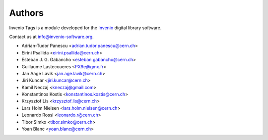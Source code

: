 ..
    This file is part of Invenio
    Copyright (C) 2015 CERN.

    Invenio is free software; you can redistribute it and/or
    modify it under the terms of the GNU General Public License as
    published by the Free Software Foundation; either version 2 of the
    License, or (at your option) any later version.

    Invenio is distributed in the hope that it will be useful, but
    WITHOUT ANY WARRANTY; without even the implied warranty of
    MERCHANTABILITY or FITNESS FOR A PARTICULAR PURPOSE.  See the GNU
    General Public License for more details.

    You should have received a copy of the GNU General Public License
    along with Invenio; if not, write to the Free Software Foundation,
    Inc., 59 Temple Place, Suite 330, Boston, MA 02111-1307, USA.

    In applying this licence, CERN does not waive the privileges and immunities
    granted to it by virtue of its status as an Intergovernmental Organization
    or submit itself to any jurisdiction.

Authors
=======

Invenio Tags is a module developed for the `Invenio
<http://invenio-software.org>`_ digital library software.

Contact us at `info@invenio-software.org
<mailto:info@invenio-software.org>`_.

- Adrian-Tudor Panescu <adrian.tudor.panescu@cern.ch>
- Eirini Psallida <eirini.psallida@cern.ch>
- Esteban J. G. Gabancho <esteban.gabancho@cern.ch>
- Guillaume Lastecoueres <PX9e@gmx.fr>
- Jan Aage Lavik <jan.age.lavik@cern.ch>
- Jiri Kuncar <jiri.kuncar@cern.ch>
- Kamil Neczaj <kneczaj@gmail.com>
- Konstantinos Kostis <konstantinos.kostis@cern.ch>
- Krzysztof Lis <krzysztof.lis@cern.ch>
- Lars Holm Nielsen <lars.holm.nielsen@cern.ch>
- Leonardo Rossi <leonardo.r@cern.ch>
- Tibor Simko <tibor.simko@cern.ch>
- Yoan Blanc <yoan.blanc@cern.ch>
